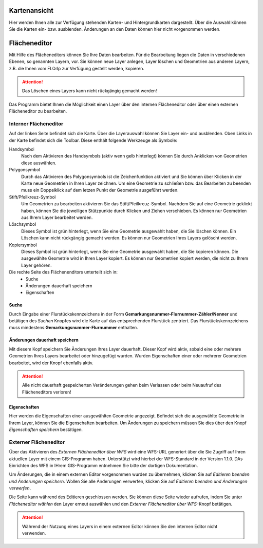 
Kartenansicht
=============

Hier werden Ihnen alle zur Verfügung stehenden Karten- und Hintergrundkarten dargestellt. Über die Auswahl können Sie die Karten ein- bzw. ausblenden. Änderungen an den Daten können hier nicht vorgenommen werden.

Flächeneditor
=============

Mit Hilfe des Flächeneditors können Sie Ihre Daten bearbeiten. Für die Bearbeitung liegen die Daten in verschiedenen Ebenen, so genannten Layern, vor. Sie können neue Layer anlegen, Layer löschen und Geometrien aus anderen Layern, z.B. die Ihnen vom FLOrlp zur Verfügung gestellt werden, kopieren.

.. attention :: Das Löschen eines Layers kann nicht rückgängig gemacht werden!

Das Programm bietet Ihnen die Möglichkeit einen Layer über den internen Flächeneditor oder über einen externen Flächeneditor zu bearbeiten.

Interner Flächeneditor
----------------------

Auf der linken Seite befindet sich die Karte. Über die Layerauswahl können Sie Layer ein- und ausblenden. Oben Links in der Karte befindet sich die Toolbar. Diese enthält folgende Werkzeuge als Symbole:

Handsymbol
  Nach dem Aktivieren des Handsymbols (aktiv wenn gelb hinterlegt) können Sie durch Anklicken von Geometrien diese auswählen.

Polygonsymbol
  Durch das Aktivieren des Polygonsymbols ist die Zeichenfunktion aktiviert und Sie können über Klicken in der Karte neue Geometrien in Ihren Layer zeichnen. Um eine Geometrie zu schließen bzw. das Bearbeiten zu beenden muss ein Doppelklick auf dem letzen Punkt der Geometrie ausgeführt werden.

Stift/Pfeilkreuz-Symbol
  Um Geometrien zu bearbeiten aktivieren Sie das Stift/Pfeilkreuz-Symbol. Nachdem Sie auf eine Geometrie geklickt haben, können Sie die jeweiligen Stützpunkte durch Klicken und Ziehen verschieben. Es können nur Geometrien aus Ihrem Layer bearbeitet werden.

Löschsymbol
  Dieses Symbol ist grün hinterlegt, wenn Sie eine Geometrie ausgewählt haben, die Sie löschen können. Ein Löschen kann nicht rückgängig gemacht werden. Es können nur Geometrien Ihres Layers gelöscht werden.

Kopiersymbol
  Dieses Symbol ist grün hinterlegt, wenn Sie eine Geometrie ausgewählt haben, die Sie kopieren können. Die ausgewählte Geometrie wird in Ihren Layer kopiert. Es können nur Geometrien kopiert werden, die nicht zu Ihrem Layer gehören.

Die rechte Seite des Flächenenditors unterteilt sich in:
  - Suche
  - Änderungen dauerhaft speichern
  - Eigenschaften

Suche
"""""

Durch Eingabe einer Flurstückskennzeichens in der Form **Gemarkungsnummer-Flurnummer-Zähler/Nenner** und betätigen des `Suchen` Knopfes wird die Karte auf das entsprechenden Flurstück zentriert. Das Flurstückskennzeichens muss mindestens **Gemarkungsnummer-Flurnummer** enthalten.

Änderungen dauerhaft speichern
""""""""""""""""""""""""""""""

Mit diesem Kopf speichern Sie Änderungen Ihres Layer dauerhaft. Dieser Kopf wird aktiv, sobald eine oder mehrere Geometrien Ihres Layers bearbeitet oder hinzugefügt wurden. Wurden Eigenschaften einer oder mehrerer Geometrien bearbeitet, wird der Knopf ebenfalls aktiv.

.. attention:: Alle nicht dauerhaft gespeicherten Veränderungen gehen beim Verlassen oder beim Neuaufruf des Flächeneditors verloren!

Eigenschaften
"""""""""""""

Hier werden die Eigenschaften einer ausgewählten Geometrie angezeigt. Befindet sich die ausgewählte Geometrie in Ihrem Layer, können Sie die Eigenschaften bearbeiten. Um Änderungen zu speichern müssen Sie dies über den Knopf `Eigenschaften speichern` bestätigen.

Externer Flächeneditor
----------------------

Über das Aktivieren des `Externen Flächeneditor über WFS` wird eine WFS-URL generiert über die Sie Zugriff auf Ihren aktuellen Layer mit einem GIS-Programm haben. Unterstützt wird hierbei der WFS-Standard in der Version 1.1.0. DAs Einrichten des WFS in IHrem GIS-Programm entnehmen Sie bitte der dortigen Dokumentation.

Um Änderungen, die in einem externen Editor vorgenommen wurden zu übernehmen, klicken Sie auf `Editieren beenden und Änderungen speichern`. Wollen Sie alle Änderungen verwerfen, klicken Sie auf `Editieren beenden und Änderungen verwerfen`.

Die Seite kann während des Editieren geschlossen werden. Sie können diese Seite wieder aufrufen, indem Sie unter `Flächeneditor wählen` den Layer erneut auswählen und den `Externer Flächeneditor über WFS`-Knopf betätigen.

.. attention:: Während der Nutzung eines Layers in einem externen Editor können Sie den internen Editor nicht verwenden.